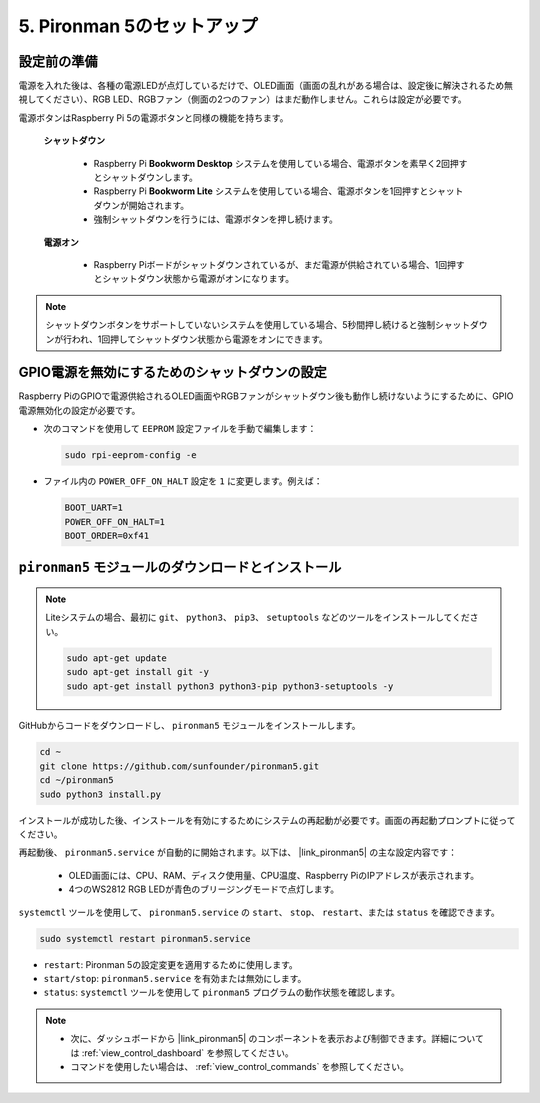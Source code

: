 .. _set_up_pironman5:

5. Pironman 5のセットアップ
===================================

設定前の準備
-----------------------
電源を入れた後は、各種の電源LEDが点灯しているだけで、OLED画面（画面の乱れがある場合は、設定後に解決されるため無視してください）、RGB LED、RGBファン（側面の2つのファン）はまだ動作しません。これらは設定が必要です。

電源ボタンはRaspberry Pi 5の電源ボタンと同様の機能を持ちます。

 **シャットダウン** 

    * Raspberry Pi  **Bookworm Desktop** システムを使用している場合、電源ボタンを素早く2回押すとシャットダウンします。
    * Raspberry Pi  **Bookworm Lite** システムを使用している場合、電源ボタンを1回押すとシャットダウンが開始されます。
    * 強制シャットダウンを行うには、電源ボタンを押し続けます。

 **電源オン** 

    * Raspberry Piボードがシャットダウンされているが、まだ電源が供給されている場合、1回押すとシャットダウン状態から電源がオンになります。

.. note::

    シャットダウンボタンをサポートしていないシステムを使用している場合、5秒間押し続けると強制シャットダウンが行われ、1回押してシャットダウン状態から電源をオンにできます。


GPIO電源を無効にするためのシャットダウンの設定
------------------------------------------------------------
Raspberry PiのGPIOで電源供給されるOLED画面やRGBファンがシャットダウン後も動作し続けないようにするために、GPIO電源無効化の設定が必要です。

* 次のコマンドを使用して ``EEPROM`` 設定ファイルを手動で編集します：

  .. code-block:: shell

    sudo rpi-eeprom-config -e

* ファイル内の ``POWER_OFF_ON_HALT`` 設定を ``1`` に変更します。例えば：

  .. code-block:: shell

    BOOT_UART=1
    POWER_OFF_ON_HALT=1
    BOOT_ORDER=0xf41


``pironman5`` モジュールのダウンロードとインストール
-----------------------------------------------------------

.. note::

  Liteシステムの場合、最初に ``git``、 ``python3``、 ``pip3``、 ``setuptools`` などのツールをインストールしてください。
  
  .. code-block:: shell
  
    sudo apt-get update
    sudo apt-get install git -y
    sudo apt-get install python3 python3-pip python3-setuptools -y

GitHubからコードをダウンロードし、 ``pironman5`` モジュールをインストールします。

.. code-block:: shell

  cd ~
  git clone https://github.com/sunfounder/pironman5.git
  cd ~/pironman5
  sudo python3 install.py

インストールが成功した後、インストールを有効にするためにシステムの再起動が必要です。画面の再起動プロンプトに従ってください。

再起動後、 ``pironman5.service`` が自動的に開始されます。以下は、 |link_pironman5| の主な設定内容です：

  * OLED画面には、CPU、RAM、ディスク使用量、CPU温度、Raspberry PiのIPアドレスが表示されます。
  * 4つのWS2812 RGB LEDが青色のブリージングモードで点灯します。

``systemctl`` ツールを使用して、 ``pironman5.service`` の ``start``、 ``stop``、 ``restart``、または ``status`` を確認できます。

.. code-block:: shell

  sudo systemctl restart pironman5.service

* ``restart``: Pironman 5の設定変更を適用するために使用します。
* ``start/stop``: ``pironman5.service`` を有効または無効にします。
* ``status``: ``systemctl`` ツールを使用して ``pironman5`` プログラムの動作状態を確認します。

.. note::

  * 次に、ダッシュボードから |link_pironman5| のコンポーネントを表示および制御できます。詳細については :ref:`view_control_dashboard` を参照してください。
  * コマンドを使用したい場合は、 :ref:`view_control_commands` を参照してください。

